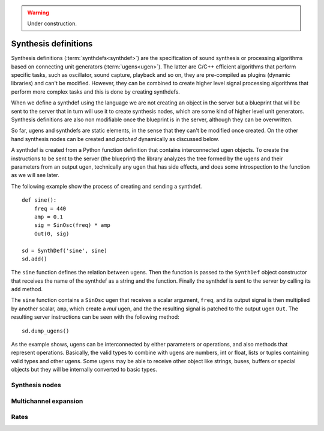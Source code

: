 .. _synthdef:

.. warning:: Under construction.

Synthesis definitions
=====================

Synthesis definitions (:term:`synthdefs<synthdef>`) are the specification of
sound synthesis or processing algorithms based on connecting unit generators
(:term:`ugens<ugen>`). The latter are C/C++ efficient algorithms that perform
specific tasks, such as oscillator, sound capture, playback and so on, they are
pre-compiled as plugins (dynamic libraries) and can't be modified. However,
they can be combined to create higher level signal processing algorithms that
perform more complex tasks and this is done by creating synthdefs.

When we define a synthdef using the language we are not creating an object in
the server but a blueprint that will be sent to the server that in turn will
use it to create synthesis nodes, which are some kind of higher level unit
generators. Synthesis definitions are also non modifiable once the blueprint is
in the server, although they can be overwritten.

So far, ugens and synthdefs are static elements, in the sense that they can't
be modified once created. On the other hand synthesis nodes can be created and
`patched` dynamically as discussed below.

A synthdef is created from a Python function definition that contains
interconnected ugen objects. To create the instructions to be sent to the
server (the blueprint) the library analyzes the tree formed by the ugens and
their parameters from an output ugen, technically any ugen that has side
effects, and does some introspection to the function as we will see later.

The following example show the process of creating and sending a synthdef.

::

  def sine():
      freq = 440
      amp = 0.1
      sig = SinOsc(freq) * amp
      Out(0, sig)

  sd = SynthDef('sine', sine)
  sd.add()

The ``sine`` function defines the relation between ugens. Then the function is
passed to the ``SynthDef`` object constructor that receives the name of the
synthdef as a string and the function. Finally the synthdef is sent to the
server by calling its ``add`` method.

The ``sine`` function contains a ``SinOsc`` ugen that receives a scalar
argument, ``freq``, and its output signal is then multiplied by another scalar,
``amp``, which create a `mul` ugen, and the the resulting signal is patched to
the output ugen ``Out``. The resulting server instructions can be seen with the
following method:

::

  sd.dump_ugens()


As the example shows, ugens can be interconnected by either parameters or
operations, and also methods that represent operations. Basically, the valid
types to combine with ugens are numbers, int or float, lists or tuples
containing valid types and other ugens. Some ugens may be able to receive other
object like strings, buses, buffers or special objects but they will be
internally converted to basic types.


Synthesis nodes
---------------


Multichannel expansion
----------------------


Rates
-----
